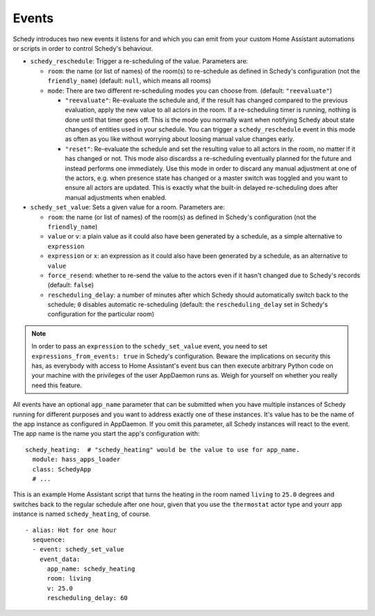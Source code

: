 Events
======

Schedy introduces two new events it listens for and which you can emit
from your custom Home Assistant automations or scripts in order to
control Schedy's behaviour.

* ``schedy_reschedule``: Trigger a re-scheduling of the value.
  Parameters are:

  * ``room``: the name (or list of names) of the room(s) to re-schedule
    as defined in Schedy's configuration (not the ``friendly_name``)
    (default: ``null``, which means all rooms)

  * ``mode``: There are two different re-scheduling modes you can choose
    from. (default: ``"reevaluate"``)

    * ``"reevaluate"``: Re-evaluate the schedule and, if the result has
      changed compared to the previous evaluation, apply the new value to
      all actors in the room. If a re-scheduling timer is running,
      nothing is done until that timer goes off.
      This is the mode you normally want when notifying Schedy about
      state changes of entities used in your schedule.
      You can trigger a ``schedy_reschedule`` event in this mode as
      often as you like without worrying about loosing manual value
      changes early.
    * ``"reset"``: Re-evaluate the schedule and set the resulting value
      to all actors in the room, no matter if it has changed or not.
      This mode also discardss a re-scheduling eventually planned for
      the future and instead performs one immediately.
      Use this mode in order to discard any manual adjustment at one of
      the actors, e.g. when presence state has changed or a master switch
      was toggled and you want to ensure all actors are updated.
      This is exactly what the built-in delayed re-scheduling does after
      manual adjustments when enabled.

* ``schedy_set_value``: Sets a given value for a room.
  Parameters are:

  * ``room``: the name (or list of names) of the room(s) as defined in
    Schedy's configuration (not the ``friendly_name``)
  * ``value`` or ``v``: a plain value as it could also have been generated
    by a schedule, as a simple alternative to ``expression``
  * ``expression`` or ``x``: an expression as it could also have been
    generated by a schedule, as an alternative to ``value``
  * ``force_resend``: whether to re-send the value to the actors even
    if it hasn't changed due to Schedy's records (default: ``false``)
  * ``rescheduling_delay``: a number of minutes after which Schedy should
    automatically switch back to the schedule; ``0`` disables automatic
    re-scheduling (default: the ``rescheduling_delay`` set in Schedy's
    configuration for the particular room)

.. note::

   In order to pass an ``expression`` to the ``schedy_set_value`` event,
   you need to set ``expressions_from_events: true`` in Schedy's
   configuration. Beware the implications on security this has, as
   everybody with access to Home Assistant's event bus can then execute
   arbitrary Python code on your machine with the privileges of the user
   AppDaemon runs as. Weigh for yourself on whether you really need this
   feature.

All events have an optional ``app_name`` parameter that can be submitted
when you have multiple instances of Schedy running for different purposes
and you want to address exactly one of these instances. It's value has
to be the name of the app instance as configured in AppDaemon. If you
omit this parameter, all Schedy instances will react to the event. The
app name is the name you start the app's configuration with:

::

    schedy_heating:  # "schedy_heating" would be the value to use for app_name.
      module: hass_apps_loader
      class: SchedyApp
      # ...

This is an example Home Assistant script that turns the heating in
the room named ``living`` to ``25.0`` degrees and switches back to the
regular schedule after one hour, given that you use the ``thermostat``
actor type and yourr app instance is named ``schedy_heating``, of course.

::

    - alias: Hot for one hour
      sequence:
      - event: schedy_set_value
        event_data:
          app_name: schedy_heating
          room: living
          v: 25.0
          rescheduling_delay: 60
